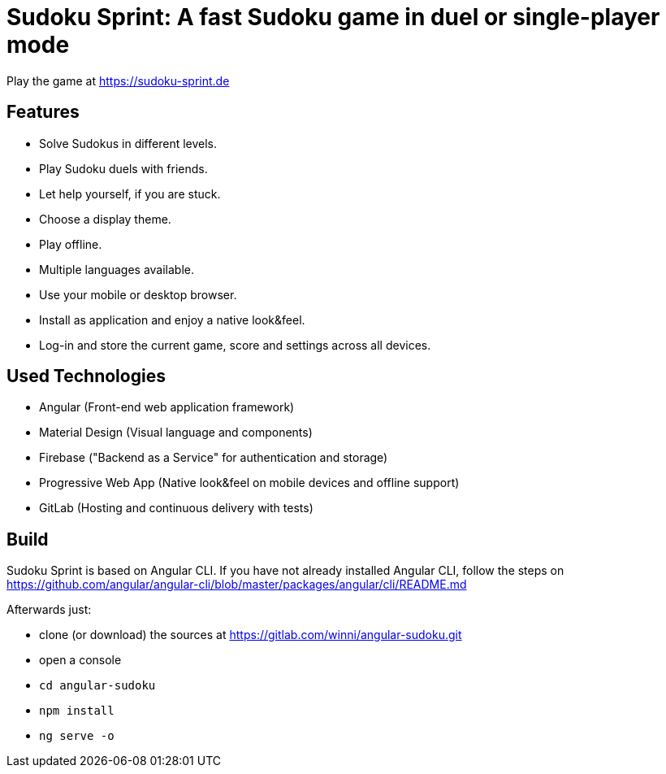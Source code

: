 = Sudoku Sprint: A fast Sudoku game in duel or single-player mode

Play the game at https://sudoku-sprint.de

== Features

* Solve Sudokus in different levels.
* Play Sudoku duels with friends.
* Let help yourself, if you are stuck.
* Choose a display theme.
* Play offline.
* Multiple languages available.
* Use your mobile or desktop browser.
* Install as application and enjoy a native look&feel.
* Log-in and store the current game, score and settings across all devices.

== Used Technologies

* Angular (Front-end web application framework)
* Material Design (Visual language and components)
* Firebase ("Backend as a Service" for authentication and storage)
* Progressive Web App (Native look&feel on mobile devices and offline support)
* GitLab (Hosting and continuous delivery with tests)

== Build

Sudoku Sprint is based on Angular CLI. If you have not already installed Angular CLI, follow the steps on https://github.com/angular/angular-cli/blob/master/packages/angular/cli/README.md

Afterwards just:

* clone (or download) the sources at https://gitlab.com/winni/angular-sudoku.git
* open a console
* `cd angular-sudoku`
* `npm install`
* `ng serve -o`
